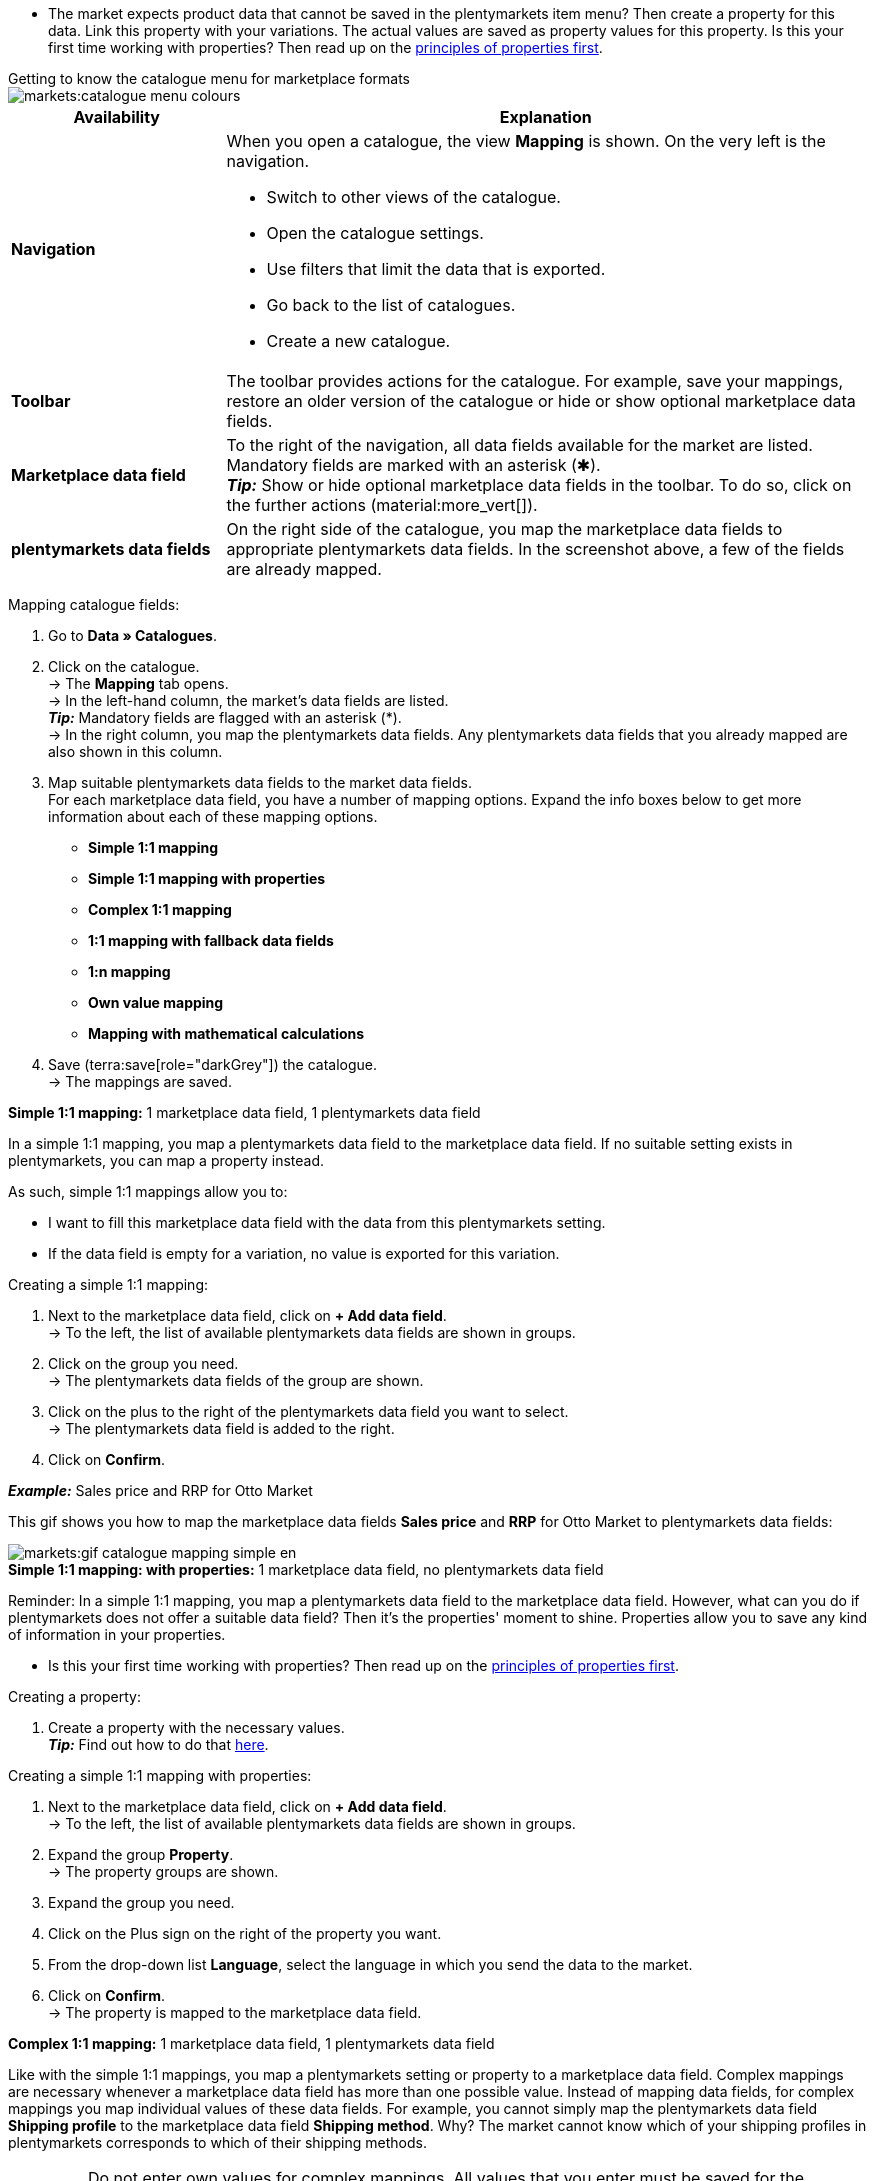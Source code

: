 ////
Du hast einen Katalog erstellt. Super. Nun ordnest du die Datenfelder des Marktplatzes passenden plentymarkets Artikeldaten zu.
Informationen dazu, welche Daten für welches Datenfeld des Marktplatzes übertragen werden müssen, findest du in der Dokumentation des Marktplatzes. +
*_Tipp:_* Du brauchst mehr Informationen zu den plentymarkets Datenfeldern? Dann besuche die Handbuchseite für das Standardformat xref:daten:katalog-artikel.adoc#[Artikel (neu)].

////

* The market expects product data that cannot be saved in the plentymarkets item menu? Then create a property for this data. Link this property with your variations. The actual values are saved as property values for this property. Is this your first time working with properties? Then read up on the xref:item:properties.adoc#500[principles of properties first].

[.collapseBox]
.Getting to know the catalogue menu for marketplace formats
--
image::markets:catalogue-menu-colours.png[]

[cols="1,3a"]
|===
|Availability |Explanation

| *Navigation*
| When you open a catalogue, the view *Mapping* is shown. On the very left is the navigation. 

* Switch to other views of the catalogue.
* Open the catalogue settings. 
* Use filters that limit the data that is exported.
* Go back to the list of catalogues.
* Create a new catalogue.

| *Toolbar*
| The toolbar provides actions for the catalogue. For example, save your mappings, restore an older version of the catalogue or hide or show optional marketplace data fields.

| *Marketplace data field*
| To the right of the navigation, all data fields available for the market are listed. Mandatory fields are marked with an asterisk (✱). +
*_Tip:_* Show or hide optional marketplace data fields in the toolbar. To do so, click on the further actions (material:more_vert[]).

| *plentymarkets data fields*
| On the right side of the catalogue, you map the marketplace data fields to appropriate plentymarkets data fields. In the screenshot above, a few of the fields are already mapped.
|===

--

[.instruction]
Mapping catalogue fields:

. Go to *Data » Catalogues*.
. Click on the catalogue. +
→ The *Mapping* tab opens. +
ifdef::amazon-flatfile[]
*_Note:_* The catalogue may appear to be empty at first. Depending on the size of the flatfile, it may take several minutes before the data fields are loaded and shown. +
endif::amazon-flatfile[]
→ In the left-hand column, the market's data fields are listed. +
*_Tip:_* Mandatory fields are flagged with an asterisk (&#42;). +
ifdef::bol.com[]
*_Note:_* Some fields are already mapped. You cannot change greyed out mappings. +
endif::bol.com[]
→ In the right column, you map the plentymarkets data fields. Any plentymarkets data fields that you already mapped are also shown in this column.
. Map suitable plentymarkets data fields to the market data fields. +
For each marketplace data field, you have a number of mapping options. Expand the info boxes below to get more information about each of these mapping options.
** *Simple 1:1 mapping*
** *Simple 1:1 mapping with properties*
** *Complex 1:1 mapping*
** *1:1 mapping with fallback data fields*
** *1:n mapping*
** *Own value mapping*
** *Mapping with mathematical calculations*
ifdef::own-data-fields[]
** *Mapping own data fields*
endif::own-data-fields[]
. Save (terra:save[role="darkGrey"]) the catalogue. +
→ The mappings are saved.

[.collapseBox]
.*Simple 1:1 mapping:* 1 marketplace data field, 1 plentymarkets data field
--

In a simple 1:1 mapping, you map a plentymarkets data field to the marketplace data field. If no suitable setting exists in plentymarkets, you can map a property instead.

As such, simple 1:1 mappings allow you to:

* I want to fill this marketplace data field with the data from this plentymarkets setting.
* If the data field is empty for a variation, no value is exported for this variation.

[.instruction]
Creating a simple 1:1 mapping:

//tag::simple-mappings-config[]
. Next to the marketplace data field, click on *+ Add data field*. +
→ To the left, the list of available plentymarkets data fields are shown in groups.
. Click on the group you need. +
→ The plentymarkets data fields of the group are shown.
. Click on the plus to the right of the plentymarkets data field you want to select. +
→ The plentymarkets data field is added to the right.
. Click on *Confirm*.

*_Example:_* Sales price and RRP for Otto Market

This gif shows you how to map the marketplace data fields *Sales price* and *RRP* for Otto Market to plentymarkets data fields:

image::markets:gif-catalogue-mapping-simple-en.gif[]
//end::simple-mappings-config[]

--

[.collapseBox]
.*Simple 1:1 mapping: with properties:* 1 marketplace data field, no plentymarkets data field
--

Reminder: In a simple 1:1 mapping, you map a plentymarkets data field to the marketplace data field. However, what can you do if plentymarkets does not offer a suitable data field? Then it's the properties' moment to shine. Properties allow you to save any kind of information in your properties.

* Is this your first time working with properties? Then read up on the xref:item:properties.adoc#500[principles of properties first].

[.instruction]
Creating a property:

. Create a property with the necessary values. +
*_Tip:_* Find out how to do that xref:item:properties.adoc#500[here].

[.instruction]
Creating a simple 1:1 mapping with properties:

//tag::property-mappings-config[]
. Next to the marketplace data field, click on *+ Add data field*. +
→ To the left, the list of available plentymarkets data fields are shown in groups.
. Expand the group *Property*. +
→ The property groups are shown.
. Expand the group you need.
. Click on the Plus sign on the right of the property you want.
. From the drop-down list *Language*, select the language in which you send the data to the market.
. Click on *Confirm*. +
→ The property is mapped to the marketplace data field.

//end::property-mappings-config[]

--

[.collapseBox]
.*Complex 1:1 mapping:* 1 marketplace data field, 1 plentymarkets data field
--

//tag::complex-mappings[]
Like with the simple 1:1 mappings, you map a plentymarkets setting or property to a marketplace data field. Complex mappings are necessary whenever a marketplace data field has more than one possible value. Instead of mapping data fields, for complex mappings you map individual values of these data fields. For example, you cannot simply map the plentymarkets data field *Shipping profile* to the marketplace data field *Shipping method*. Why? The market cannot know which of your shipping profiles in plentymarkets corresponds to which of their shipping methods.

IMPORTANT: Do not enter own values for complex mappings. All values that you enter must be saved for the variations, either in a setting or as a property value. This also applies if the value *Comparative value* is shown. You still need to enter exactly the value of the setting or property that you mapped.

In complex mappings, the value of the market is always exported. Only when you map an own value, the own value that you enter is exported.

You can recognise complex mappings from the field that is shown below the name of the marketplace data field. Click on the field to show the values available for the marketplace data field.

image::markets:catalogue-complex-mappings.png[]

Examples for complex 1:1 mappings are:

* Categories
* Brands
* Shipping setting

*_Important:_* For complex mappings, do not map own values or properties of the type *None*.

//end::complex-mappings[]

[.instruction]
Creating a complex 1:1:n mapping:

//tag::complex-mappings-config[]
. Click on the field for the marketplace data field. +
→ A list of the available values is shown.
. Select the value that you want to map a plentymarkets data field to. +
→ The value is mapped.
. Next to the marketplace data field, click on *+ Add data field*. +
→ To the left, the available plentymarkets data fields are listed in groups. +
. Click on a group. +
→ The plentymarkets data fields of the group are shown.
. Click on the plentymarkets data field for which you want to map values. +
*_Important:_* Do not map own values or properties of the type *None*. +
. Your next steps depend on the plentymarkets data field you selected:

* *_Alternative 1:_* The available values for the plentymarkets data value are shown on the left. +
  ** Next to the value you want to select, click on the plus. +
  → The value is added to the field on the right.
  ** Click on *Confirm*.
* *_Alternative 2:_* The plentymarkets data field is inserted and the field *Comparative value* is shown.
  ** In the field *Comparative value*, enter a value that is saved in the setting or the property of the mapped plentymarkets data field. +
  ** Click on *Confirm*.
* *_Alternative 3:_* The plentymarkets data field is inserted and a drop-down list is shown.
  ** Select a value from the drop-down list.
  ** Click on *Confirm*. +
→ The value of the marketplace data field is exported, not the value of the plentymarkets data field. +
*_Exception:_* Only when you map an own value, the own value that you enter is exported.

*_Example:_* Delivery time in days for Otto Market

This gif shows you how to map suitable plentymarkets values to the values of the marketplace data fields *Delivery time in days* for Otto Market:

image::markets:gif-catalogue-mapping-complex-en.gif[]

//end::complex-mappings-config[]
--

[.collapseBox]
.*1:1 mapping with fallback data fields:* 1 marketplace data field, 1 plentymarkets data field with alternative(s)
--

In a 1:1 mapping with one or more fallback data fields, you map a plentymarkets data field to the marketplace data field. In addition, you specify one or more fallback data fields. This ensures that the system keeps looking if the first plentymarkets data field is missing or empty.

So this mapping specifies:

* I want to fill the marketplace data field with the data from the selected plentymarkets setting.
* If that data field is missing or empty for a variation, the first fallback data field is checked. The value of that fallback data field is exported instead.
* If the first fallback data field is also missing or empty for the variation, the second fallback data field is checked. If a value is found, the value of the second fallback data field is exported for the variation etc.

Two separate fallback conditions are available:

[cols="1,4a"]
|===

| *Null (default)*
| The fallback data field is used if the data field above is mapped in the catalogue but not linked to the variation.

The condition "Null" is useful when you want to map fallback data fields for the following types of plentymarkets data fields:

* SKU
* Barcodes
* Sales prices
* Properties

*_Important:_* When you add a fallback data field, the fallback condition "null" is selected automatically. To apply the fallback condition "leer", you need to change the default setting.

| *Empty*
| The fallback data field is used if the data field above is mapped in the catalogue and linked to the variation, but is empty.

The condition "Empty" is useful when you want to map fallback data fields for the following type of plentymarkets data fields:

* plentymarkets data fields that are available for variations by default

*_Important:_* When you add a fallback data field, the fallback condition "null" is selected automatically. To apply the fallback condition "leer", you need to change the default setting.

|===

*_Note:_* Even if you assign one or more fallback data fields, the value of only one of those fields is exported. For each variation, the mapped plentymarkets data fields are checked in the order in which you mapped them. This means that if the first data field does not provide a value for a variation, the first fallback data field is exported etc.

[.instruction]
Creating a 1:1 mapping with fallback data fields:

//tag::fallback-mappings-config[]
. Next to the marketplace data field, click on *+ Add data field*. +
→ To the left, the list of available plentymarkets data fields are shown in groups.
. Click on the group you need. +
→ The plentymarkets data fields of the group are shown.
. Click on the plus to the right of the plentymarkets data field you want to select. +
→ The plentymarkets data field is added to the right.
. In the list of plentymarkets data fields, click on the plus icon next to the plentymarkets data field that you want to map. +
→ The fallback data field is added with the fallback condition "null".
. *_Alternative 1:_* To add the fallback data field with the fallback condition "null":
.. Click on *Confirm*. +
→ The fallback data field is exported if the data field above is not linked to the variation.
. *_Alternative 2:_* To add the fallback data field with the fallback condition "empty":
.. To the left of the fallback data field, click on the cog (icon:cog[role="darkGrey"]). +
→ The window *Data column settings* is shown.
.. For the setting *Fallback condition*, select the option *Empty*.
.. Click on *Save*. +
→ The fallback data field is added with the fallback condition "empty".
.. Click on *Confirm*. +
→ The fallback data field is exported if the data field above is empty for the variation.

[.instruction]
_Example:_ Fallback data field for SKU for Otto Market

This GIF shows you the mapping for the OTTO Market marketplace data field *SKU*. The plentymarkets data field *SKU* is mapped to this marketplace data field. The plentymarkets data field *Variation ID* is mapped as the fallback data field. The fallback condition "null" is applied automatically.

*_Result:_* The fallback data field *Variation ID* is exported if the data field *SKU* is not linked to the variation.

image::markets:gif-catalogue-mapping-fallback-en.gif[]
//end::fallback-mappings-config[]
--

[.collapseBox]
.*1:n mapping:* 1 marketplace data field, several plentymarkets data fields
--

In a 1:n mapping, you map several plentymarkets data fields to the marketplace data field. You can link these data fields with a separator.

So this mapping specifies:

* I want to combine these plentymarkets data fields during export so that the marketplace data field is filled with the data of these two or more plentymarkets settings.

[.instruction]
Creating a 1:n mapping:

//tag::1-to-n-mappings-config[]
. Next to the marketplace data field, click on *+ Add data field*. +
→ To the left, the list of available plentymarkets data fields are shown in groups.
. Click on the group you need. +
→ The plentymarkets data fields of the group are shown.
. Click on the plus to the right of the plentymarkets data field you want to select. +
→ The plentymarkets data field is added to the right.
. Click on *Confirm*.
. To the right of the mapped plentymarkets data field, click on *Add data field* (icon:link[rotate=90]). +
→ To the left, the list of available plentymarkets data fields again are shown in groups.
. Map one or several additional plentymarkets data fields to the marketplace data field as described above.
. Click on *Confirm*.
. To the very right of the row, click on *Settings* (icon:cog[]).
. Select a separator from the drop-down list *Separator* or add a custom separator.
. Click on *Save*.
. Save (terra:save[role="darkGrey"]) the catalogue. +
→ The mappings are saved. +
→ During the export, the content of the plentymarkets data fields is combined and exported as one field.
//end::1-to-n-mappings-config[]

//TODO: Example with GIF
--

[.collapseBox]
.*Own value mapping:* 1 marketplace data field, the same value for all variations
--

You are sure that you want to export the same value for all variations of a catalogue for a marketplace data field? Then specify an own value. This own value is then exported for all variations.

So this mapping specifies:

* For this marketplace data field, I want to export the value that I entered in the field *Own value* for _all_ variations of this catalogue. The value you enter is always exported. The value overwrites the market value also in complex mappings where usually the value of the market is exported. As such, make sure you enter an own value that the market accepts for this marketplace data field.

[.instruction]
Creating an own value mapping:

//tag::own-mappings-config[]
. Next to the marketplace data field, click on *+ Add data field*. +
→ To the left, the list of available plentymarkets data fields are shown in groups.
. Click on the plus next to *Own value* at the top of the list. +
→ The field for the own value is added to the view.
. Enter a value into the input field. +
→ This value is exported for all variations.

*_Example:_* Diameter information

You want to export diameter information for some of your variations. The diameter is saved in centimetres for all your variations. Instead of creating a property for the unit and linking this property to the variations, you can enter the own value `cm`.

This is an example of how you can map an own value for the diameter unit:

image::markets:gif-catalogue-own-value-en.gif[width=600]
//end::own-mappings-config[]
--

[.collapseBox]
.*Mapping with mathematical calculations:* 1 Marketplace data field, the plentymarkets value is recalculated using the formula during export
--

//tag::formula-config[]
Mathematical calculations allow you to change numerical values automatically during the export.

* This function only works for data fields that contain numerical values.
* This functionality is new and not available for all catalogue formats.

So this mapping specifies:

* I want the numerical value of a plentymarkets data field to be recalculated during the export. Basic arithmetic operations are available for the formulas.

[.instruction]
Recalculating numerical values:

. Next to the marketplace data field, click on *+ Add data field*. +
→ To the left, the list of available plentymarkets data fields are shown in groups.
. At the very top of the list, click on the plus icon next to *Formula* (material:calculate[]). +
→ The data field *Formula* is added to the field on the right.
. Click into the data field. +
→ The window *Modify value* is shown.
. Enter a numerical value or select a plentymarkets data field at the bottom right of the window to add it to the calculation (material:add[]). +
*_Tip:_* Use the search function. This helps you to find data fields quickly.
. *_Optional:_* If the symbol material:more_vert[] is shown in the data field, select the correct assignment for the data field. +
*_Tip:_* A number tells you how many assignments are necessary for the data field.
    .. Click on the icon material:more_vert[]. +
    .. In the window shown, select the assignments from the drop-down list.
    .. *Save* the settings.
. Enter numbers and mathematical operators with the on-screen calculator or the keyboard.
. *Save* the settings. +
→ The entered formula is displayed in the overview. +
→ The calculation will be carried out in the next export.
//end::formula-config[]
--

ifdef::own-data-fields[]
[#assigning-own-data-fields]
[.collapseBox]
.Assigning own data fields: 1 own data field, 1 plentymarkets data field
--

You want to transfer item data that do not have a designated data field in the market’s catalogue? Then you have the possibility to create own data fields and assign them to item data saved in plentymarkets.

*_Note:_* Own data fields are not transferred automatically to the market. During the export, the market decides whether the data field should be included in the product catalogue.

[.instruction]
Creating an own data field:

. In the navigation, click on *Own data fields* (terra:order_return_create_edit[]). +
→ To the left, the list of available plentymarkets data fields are shown in groups.
. Click on the plentymarkets data field that you want to assign. +
→ *_Tip:_* It is possible to assign more than one data field. The data fields assigned here will then be combined during the export.
. Enter a name for the own data field into the *Export key* field. +
→ The data field will be exported to the market with this name.
. *_Optional:_* Enter a value for *Comparative value*. +
→ Comparative values can be entered for most, but not for all plentymarkets data fields. Comparative values are only required in specific cases. However, in most cases, you can leave the field empty. +
*_Example:_* If you map a property *Brand*, you could for example enter the brand name as *Comparative value*.
. **_Optional:_* Select a fallback data field, if desired. +
→ The fallback data field is exported when the first data field does not exist or is empty.
. Save (terra:save[]) the settings after you have created your own data fields.
--
endif::own-data-fields[]
